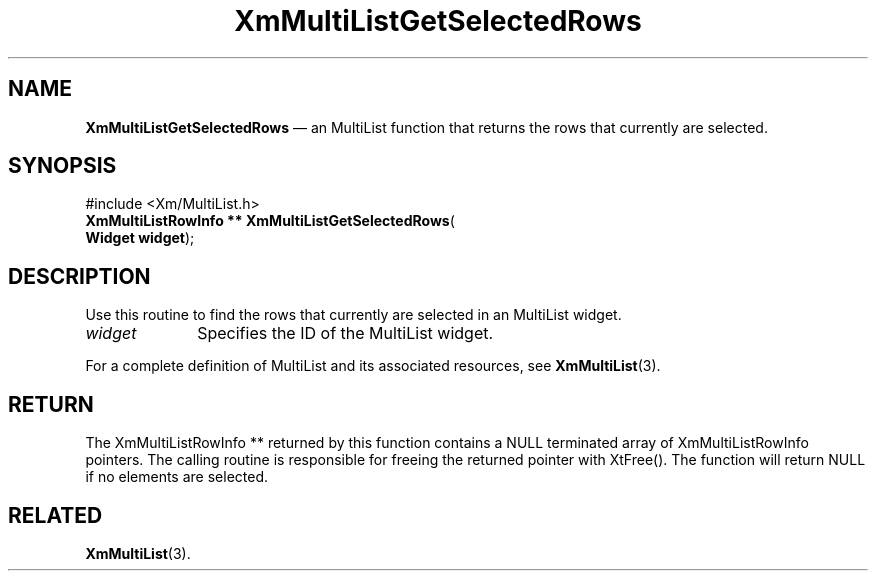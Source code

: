.TH "XmMultiListGetSelectedRows" "library call"
.SH "NAME"
\fBXmMultiListGetSelectedRows\fP \(em an MultiList function that returns the rows that currently are selected.
.iX "XmMultiListGetSelectedRows"
.iX "List functions" "XmMultiListGetSelectedRows"
.SH "SYNOPSIS"
.PP
.nf
#include <Xm/MultiList\&.h>
\fBXmMultiListRowInfo ** \fBXmMultiListGetSelectedRows\fP\fR(
\fBWidget \fBwidget\fR\fR);
.fi
.SH "DESCRIPTION"
.PP
.PP
Use this routine to find the rows that currently are selected in an MultiList widget.
.IP "\fIwidget\fP" 10
Specifies the ID of the MultiList widget\&.
.PP
For a complete definition of MultiList and its associated resources, see
\fBXmMultiList\fP(3)\&.
.SH "RETURN"
.PP
The XmMultiListRowInfo ** returned by this function contains a NULL terminated array of
XmMultiListRowInfo pointers\&. The calling routine is responsible for freeing the
returned pointer with XtFree()\&. The function will return NULL if no elements are selected\&.
.SH "RELATED"
.PP
\fBXmMultiList\fP(3)\&.
